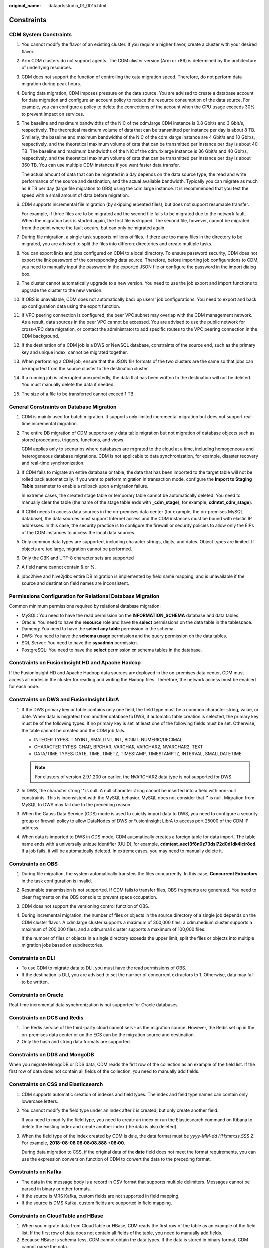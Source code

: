 :original_name: dataartsstudio_01_0015.html

.. _dataartsstudio_01_0015:

Constraints
===========

**CDM System Constraints**
--------------------------

#. You cannot modify the flavor of an existing cluster. If you require a higher flavor, create a cluster with your desired flavor.

#. Arm CDM clusters do not support agents. The CDM cluster version (Arm or x86) is determined by the architecture of underlying resources.

#. CDM does not support the function of controlling the data migration speed. Therefore, do not perform data migration during peak hours.

#. During data migration, CDM imposes pressure on the data source. You are advised to create a database account for data migration and configure an account policy to reduce the resource consumption of the data source. For example, you can configure a policy to delete the connections of the account when the CPU usage exceeds 30% to prevent impact on services.

#. The baseline and maximum bandwidths of the NIC of the cdm.large CDM instance is 0.8 Gbit/s and 3 Gbit/s, respectively. The theoretical maximum volume of data that can be transmitted per instance per day is about 8 TB. Similarly, the baseline and maximum bandwidths of the NIC of the cdm.xlarge instance are 4 Gbit/s and 10 Gbit/s, respectively, and the theoretical maximum volume of data that can be transmitted per instance per day is about 40 TB. The baseline and maximum bandwidths of the NIC of the cdm.4xlarge instance is 36 Gbit/s and 40 Gbit/s, respectively, and the theoretical maximum volume of data that can be transmitted per instance per day is about 360 TB. You can use multiple CDM instances if you want faster data transfer.

   The actual amount of data that can be migrated in a day depends on the data source type, the read and write performance of the source and destination, and the actual available bandwidth. Typically you can migrate as much as 8 TB per day (large file migration to OBS) using the cdm.large instance. It is recommended that you test the speed with a small amount of data before migration.

#. CDM supports incremental file migration (by skipping repeated files), but does not support resumable transfer.

   For example, if three files are to be migrated and the second file fails to be migrated due to the network fault. When the migration task is started again, the first file is skipped. The second file, however, cannot be migrated from the point where the fault occurs, but can only be migrated again.

#. During file migration, a single task supports millions of files. If there are too many files in the directory to be migrated, you are advised to split the files into different directories and create multiple tasks.

#. You can export links and jobs configured on CDM to a local directory. To ensure password security, CDM does not export the link password of the corresponding data source. Therefore, before importing job configurations to CDM, you need to manually input the password in the exported JSON file or configure the password in the import dialog box.

#. The cluster cannot automatically upgrade to a new version. You need to use the job export and import functions to upgrade the cluster to the new version.

#. If OBS is unavailable, CDM does not automatically back up users' job configurations. You need to export and back up configuration data using the export function.

#. If VPC peering connection is configured, the peer VPC subnet may overlap with the CDM management network. As a result, data sources in the peer VPC cannot be accessed. You are advised to use the public network for cross-VPC data migration, or contact the administrator to add specific routes to the VPC peering connection in the CDM background.

#. If the destination of a CDM job is a DWS or NewSQL database, constraints of the source end, such as the primary key and unique index, cannot be migrated together.

#. When performing a CDM job, ensure that the JSON file formats of the two clusters are the same so that jobs can be imported from the source cluster to the destination cluster.

#. If a running job is interrupted unexpectedly, the data that has been written to the destination will not be deleted. You must manually delete the data if needed.

#. The size of a file to be transferred cannot exceed 1 TB.

**General Constraints on Database Migration**
---------------------------------------------

#. CDM is mainly used for batch migration. It supports only limited incremental migration but does not support real-time incremental migration.

#. The entire DB migration of CDM supports only data table migration but not migration of database objects such as stored procedures, triggers, functions, and views.

   CDM applies only to scenarios where databases are migrated to the cloud at a time, including homogeneous and heterogeneous database migrations. CDM is not applicable to data synchronization, for example, disaster recovery and real-time synchronization.

#. If CDM fails to migrate an entire database or table, the data that has been imported to the target table will not be rolled back automatically. If you want to perform migration in transaction mode, configure the **Import to Staging Table** parameter to enable a rollback upon a migration failure.

   In extreme cases, the created stage table or temporary table cannot be automatically deleted. You need to manually clear the table (the name of the stage table ends with **\_cdm_stage**), for example, **cdmtet_cdm_stage**).

#. If CDM needs to access data sources in the on-premises data center (for example, the on-premises MySQL database), the data sources must support Internet access and the CDM instances must be bound with elastic IP addresses. In this case, the security practice is to configure the firewall or security policies to allow only the EIPs of the CDM instances to access the local data sources.

#. Only common data types are supported, including character strings, digits, and dates. Object types are limited. If objects are too large, migration cannot be performed.

#. Only the GBK and UTF-8 character sets are supported.

#. A field name cannot contain & or %.

#. jdbc2hive and hive2jdbc entire DB migration is implemented by field name mapping, and is unavailable if the source and destination field names are inconsistent.

**Permissions Configuration for Relational Database Migration**
---------------------------------------------------------------

Common minimum permissions required by relational database migration:

-  MySQL: You need to have the read permission on the **INFORMATION_SCHEMA** database and data tables.
-  Oracle: You need to have the **resource** role and have the **select** permissions on the data table in the tablespace.
-  Dameng: You need to have the **select any table** permission in the schema.
-  DWS: You need to have the **schema usage** permission and the query permission on the data tables.
-  SQL Server: You need to have the **sysadmin** permission.
-  PostgreSQL: You need to have the **select** permission on schema tables in the database.

**Constraints on FusionInsight HD and Apache Hadoop**
-----------------------------------------------------

If the FusionInsight HD and Apache Hadoop data sources are deployed in the on-premises data center, CDM must access all nodes in the cluster for reading and writing the Hadoop files. Therefore, the network access must be enabled for each node.

**Constraints on DWS and FusionInsight LibrA**
----------------------------------------------

#. If the DWS primary key or table contains only one field, the field type must be a common character string, value, or date. When data is migrated from another database to DWS, if automatic table creation is selected, the primary key must be of the following types. If no primary key is set, at least one of the following fields must be set. Otherwise, the table cannot be created and the CDM job fails.

   -  INTEGER TYPES: TINYINT, SMALLINT, INT, BIGINT, NUMERIC/DECIMAL
   -  CHARACTER TYPES: CHAR, BPCHAR, VARCHAR, VARCHAR2, NVARCHAR2, TEXT
   -  DATA/TIME TYPES: DATE, TIME, TIMETZ, TIMESTAMP, TIMESTAMPTZ, INTERVAL, SMALLDATETIME

   .. note::

      For clusters of version 2.9.1.200 or earlier, the NVARCHAR2 data type is not supported for DWS.

#. In DWS, the character string **''** is null. A null character string cannot be inserted into a field with non-null constraints. This is inconsistent with the MySQL behavior. MySQL does not consider that **''** is null. Migration from MySQL to DWS may fail due to the preceding reason.
#. When the Gauss Data Service (GDS) mode is used to quickly import data to DWS, you need to configure a security group or firewall policy to allow DataNodes of DWS or FusionInsight LibrA to access port 25000 of the CDM IP address.
#. When data is imported to DWS in GDS mode, CDM automatically creates a foreign table for data import. The table name ends with a universally unique identifier (UUID), for example, **cdmtest_aecf3f8n0z73dsl72d0d1dk4lcir8cd**. If a job fails, it will be automatically deleted. In extreme cases, you may need to manually delete it.

**Constraints on OBS**
----------------------

#. During file migration, the system automatically transfers the files concurrently. In this case, **Concurrent Extractors** in the task configuration is invalid.

#. Resumable transmission is not supported. If CDM fails to transfer files, OBS fragments are generated. You need to clear fragments on the OBS console to prevent space occupation.

#. CDM does not support the versioning control function of OBS.

#. During incremental migration, the number of files or objects in the source directory of a single job depends on the CDM cluster flavor. A cdm.large cluster supports a maximum of 300,000 files; a cdm.medium cluster supports a maximum of 200,000 files; and a cdm.small cluster supports a maximum of 100,000 files.

   If the number of files or objects in a single directory exceeds the upper limit, split the files or objects into multiple migration jobs based on subdirectories.

**Constraints on DLI**
----------------------

-  To use CDM to migrate data to DLI, you must have the read permissions of OBS.
-  If the destination is DLI, you are advised to set the number of concurrent extractors to 1. Otherwise, data may fail to be written.

**Constraints on Oracle**
-------------------------

Real-time incremental data synchronization is not supported for Oracle databases.

**Constraints on DCS and Redis**
--------------------------------

#. The Redis service of the third-party cloud cannot serve as the migration source. However, the Redis set up in the on-premises data center or on the ECS can be the migration source and destination.
#. Only the hash and string data formats are supported.

**Constraints on DDS and MongoDB**
----------------------------------

When you migrate MongoDB or DDS data, CDM reads the first row of the collection as an example of the field list. If the first row of data does not contain all fields of the collection, you need to manually add fields.

**Constraints on CSS and Elasticsearch**
----------------------------------------

#. CDM supports automatic creation of indexes and field types. The index and field type names can contain only lowercase letters.

#. You cannot modify the field type under an index after it is created, but only create another field.

   If you need to modify the field type, you need to create an index or run the Elasticsearch command on Kibana to delete the existing index and create another index (the data is also deleted).

#. When the field type of the index created by CDM is date, the data format must be *yyyy-MM-dd HH:mm:ss.SSS Z*. For example, **2018-08-08 08:08:08.888 +08:00**.

   During data migration to CSS, if the original data of the **date** field does not meet the format requirements, you can use the expression conversion function of CDM to convert the data to the preceding format.

**Constraints on Kafka**
------------------------

-  The data in the message body is a record in CSV format that supports multiple delimiters. Messages cannot be parsed in binary or other formats.
-  If the source is MRS Kafka, custom fields are not supported in field mapping.
-  If the source is DMS Kafka, custom fields are supported in field mapping.

**Constraints on CloudTable and HBase**
---------------------------------------

#. When you migrate data from CloudTable or HBase, CDM reads the first row of the table as an example of the field list. If the first row of data does not contain all fields of the table, you need to manually add fields.
#. Because HBase is schema-less, CDM cannot obtain the data types. If the data is stored in binary format, CDM cannot parse the data.

**Constraints on Hive**
-----------------------

-  If Hive stores timestamp data in Parquet format, timestamps are accurate to the nanosecond, for example, 2023-03-27 00:00:00.000. If the source data precision is higher than the nanosecond, the data will be truncated during field mapping. For example, if the source data is **2023-03-27 00:00:00.12345**, it will be truncated to **2023-03-27 00:00:00.123** at the destination.

-  If Hive serves as the migration destination and the storage format is Textfile, delimiters must be explicitly specified in the statement for creating Hive tables. The following is an example:

   .. code-block::

      CREATE TABLE csv_tbl(
      smallint_value smallint,
      tinyint_value tinyint,
      int_value int,
      bigint_value bigint,
      float_value float,
      double_value double,
      decimal_value decimal(9, 7),
      timestmamp_value timestamp,
      date_value date,
      varchar_value varchar(100),
      string_value string,
      char_value char(20),
      boolean_value boolean,
      binary_value binary,
      varchar_null varchar(100),
      string_null string,
      char_null char(20),
      int_null int
      )
      ROW FORMAT SERDE 'org.apache.hadoop.hive.serde2.OpenCSVSerde'
      WITH SERDEPROPERTIES (
      "separatorChar" = "\t",
      "quoteChar"     = "'",
      "escapeChar"    = "\\"
      )
      STORED AS TEXTFILE;
